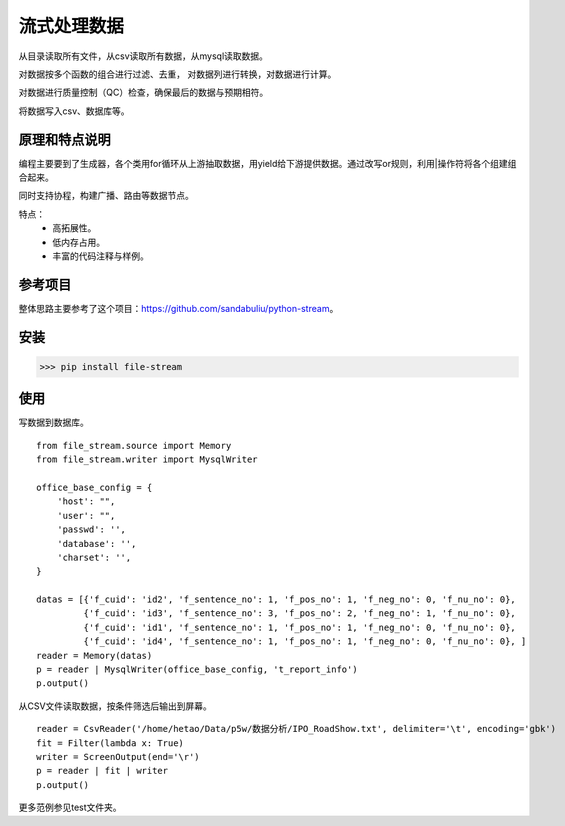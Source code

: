 =============
流式处理数据
=============

从目录读取所有文件，从csv读取所有数据，从mysql读取数据。

对数据按多个函数的组合进行过滤、去重， 对数据列进行转换，对数据进行计算。

对数据进行质量控制（QC）检查，确保最后的数据与预期相符。

将数据写入csv、数据库等。

原理和特点说明
====================

编程主要要到了生成器，各个类用for循环从上游抽取数据，用yield给下游提供数据。通过改写or规则，利用|操作符将各个组建组合起来。

同时支持协程，构建广播、路由等数据节点。

特点：
    - 高拓展性。
    - 低内存占用。
    - 丰富的代码注释与样例。


参考项目
============

整体思路主要参考了这个项目：https://github.com/sandabuliu/python-stream。

安装
========
>>> pip install file-stream


使用
========
写数据到数据库。

::

    from file_stream.source import Memory
    from file_stream.writer import MysqlWriter

    office_base_config = {
        'host': "",
        'user': "",
        'passwd': '',
        'database': '',
        'charset': '',
    }

    datas = [{'f_cuid': 'id2', 'f_sentence_no': 1, 'f_pos_no': 1, 'f_neg_no': 0, 'f_nu_no': 0},
             {'f_cuid': 'id3', 'f_sentence_no': 3, 'f_pos_no': 2, 'f_neg_no': 1, 'f_nu_no': 0},
             {'f_cuid': 'id1', 'f_sentence_no': 1, 'f_pos_no': 1, 'f_neg_no': 0, 'f_nu_no': 0},
             {'f_cuid': 'id4', 'f_sentence_no': 1, 'f_pos_no': 1, 'f_neg_no': 0, 'f_nu_no': 0}, ]
    reader = Memory(datas)
    p = reader | MysqlWriter(office_base_config, 't_report_info')
    p.output()

从CSV文件读取数据，按条件筛选后输出到屏幕。

::

    reader = CsvReader('/home/hetao/Data/p5w/数据分析/IPO_RoadShow.txt', delimiter='\t', encoding='gbk')
    fit = Filter(lambda x: True)
    writer = ScreenOutput(end='\r')
    p = reader | fit | writer
    p.output()

更多范例参见test文件夹。


